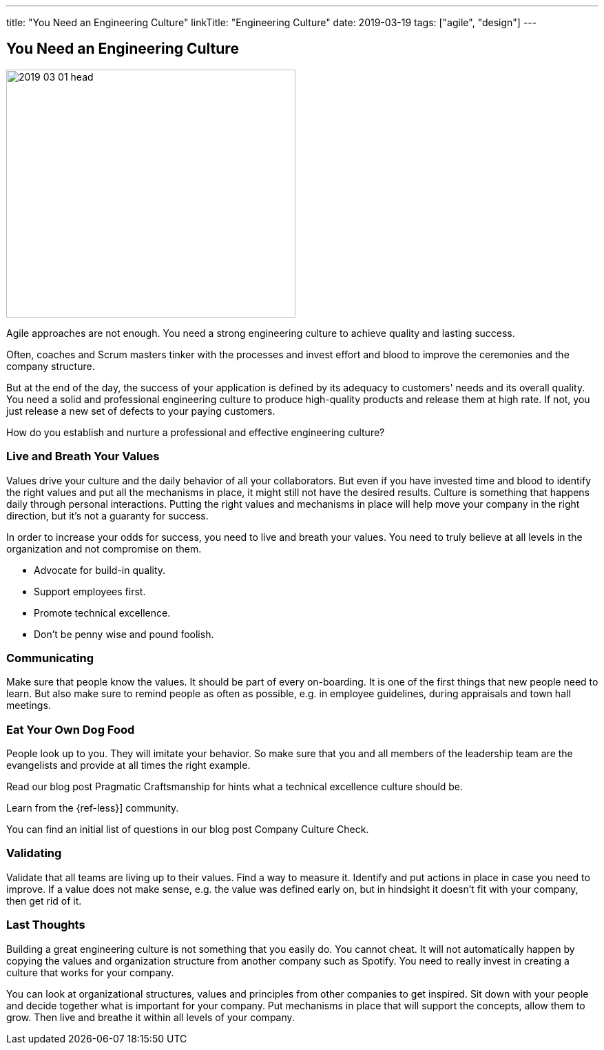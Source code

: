 ---
title: "You Need an Engineering Culture"
linkTitle: "Engineering Culture"
date: 2019-03-19
tags: ["agile", "design"]
---

== You Need an Engineering Culture
:author: Marcel Baumann
:email: <marcel.baumann@tangly.net>
:homepage: https://www.tangly.net/
:company: https://www.tangly.net/[tangly llc]

image::2019-03-01-head.jpg[width=420,height=360,role=left]

Agile approaches are not enough.
You need a strong engineering culture to achieve quality and lasting success.

Often, coaches and Scrum masters tinker with the processes and invest effort and blood to improve the ceremonies and the company structure.

But at the end of the day, the success of your application is defined by its adequacy to customers' needs and its overall quality.
You need a solid and professional engineering culture to produce high-quality products and release them at high rate.
If not, you just release a new set of defects to your paying customers.

How do you establish and nurture a professional and effective engineering culture?

=== Live and Breath Your Values

Values drive your culture and the daily behavior of all your collaborators.
But even if you have invested time and blood to identify the right values and put all the mechanisms in place, it might still not have the desired results.
Culture is something that happens daily through personal interactions.
Putting the right values and mechanisms in place will help move your company in the right direction, but it's not a guaranty for success.

In order to increase your odds for success, you need to live and breath your values.
You need to truly believe at all levels in the organization and not compromise on them.

* Advocate for build-in quality.
* Support employees first.
* Promote technical excellence.
* Don't be penny wise and pound foolish.

=== Communicating

Make sure that people know the values.
It should be part of every on-boarding.
It is one of the first things that new people need to learn.
But also make sure to remind people as often as possible, e.g. in employee guidelines, during appraisals and town hall meetings.

=== Eat Your Own Dog Food

People look up to you.
They will imitate your behavior.
So make sure that you and all members of the leadership team are the evangelists and provide at all times the right example.

Read our blog post Pragmatic Craftsmanship for hints what a technical excellence culture should be.

Learn from the {ref-less}] community.

You can find an initial list of questions in our blog post Company Culture Check.

=== Validating

Validate that all teams are living up to their values.
Find a way to measure it.
Identify and put actions in place in case you need to improve.
If a value does not make sense, e.g. the value was defined early on, but in hindsight it doesn't fit with your company, then get rid of it.

=== Last Thoughts

Building a great engineering culture is not something that you easily do.
You cannot cheat.
It will not automatically happen by copying the values and organization structure from another company such as Spotify.
You need to really invest in creating a culture that works for your company.

You can look at organizational structures, values and principles from other companies to get inspired.
Sit down with your people and decide together what is important for your company.
Put mechanisms in place that will support the concepts, allow them to grow.
Then live and breathe it within all levels of your company.
